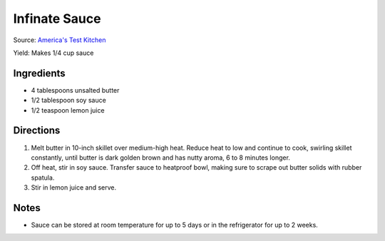 Infinate Sauce
==============

Source: `America's Test Kitchen <https://www.americastestkitchen.com/articles/3923-infinity-sauce-the-brown-butter-soy-sauce-you-ll-put-on-everything>`__

Yield: Makes 1/4 cup sauce 

Ingredients
-----------

- 4 tablespoons unsalted butter 
- 1/2 tablespoon soy sauce 
- 1/2 teaspoon lemon juice 

Directions
----------

1. Melt butter in 10-inch skillet over medium-high heat. Reduce heat to
   low and continue to cook, swirling skillet constantly, until butter is
   dark golden brown and has nutty aroma, 6 to 8 minutes longer.
2. Off heat, stir in soy sauce. Transfer sauce to heatproof bowl, making
   sure to scrape out butter solids with rubber spatula.
3. Stir in lemon juice and serve.

Notes
-----
* Sauce can be stored at room temperature for up to 5 days or in the
  refrigerator for up to 2 weeks.